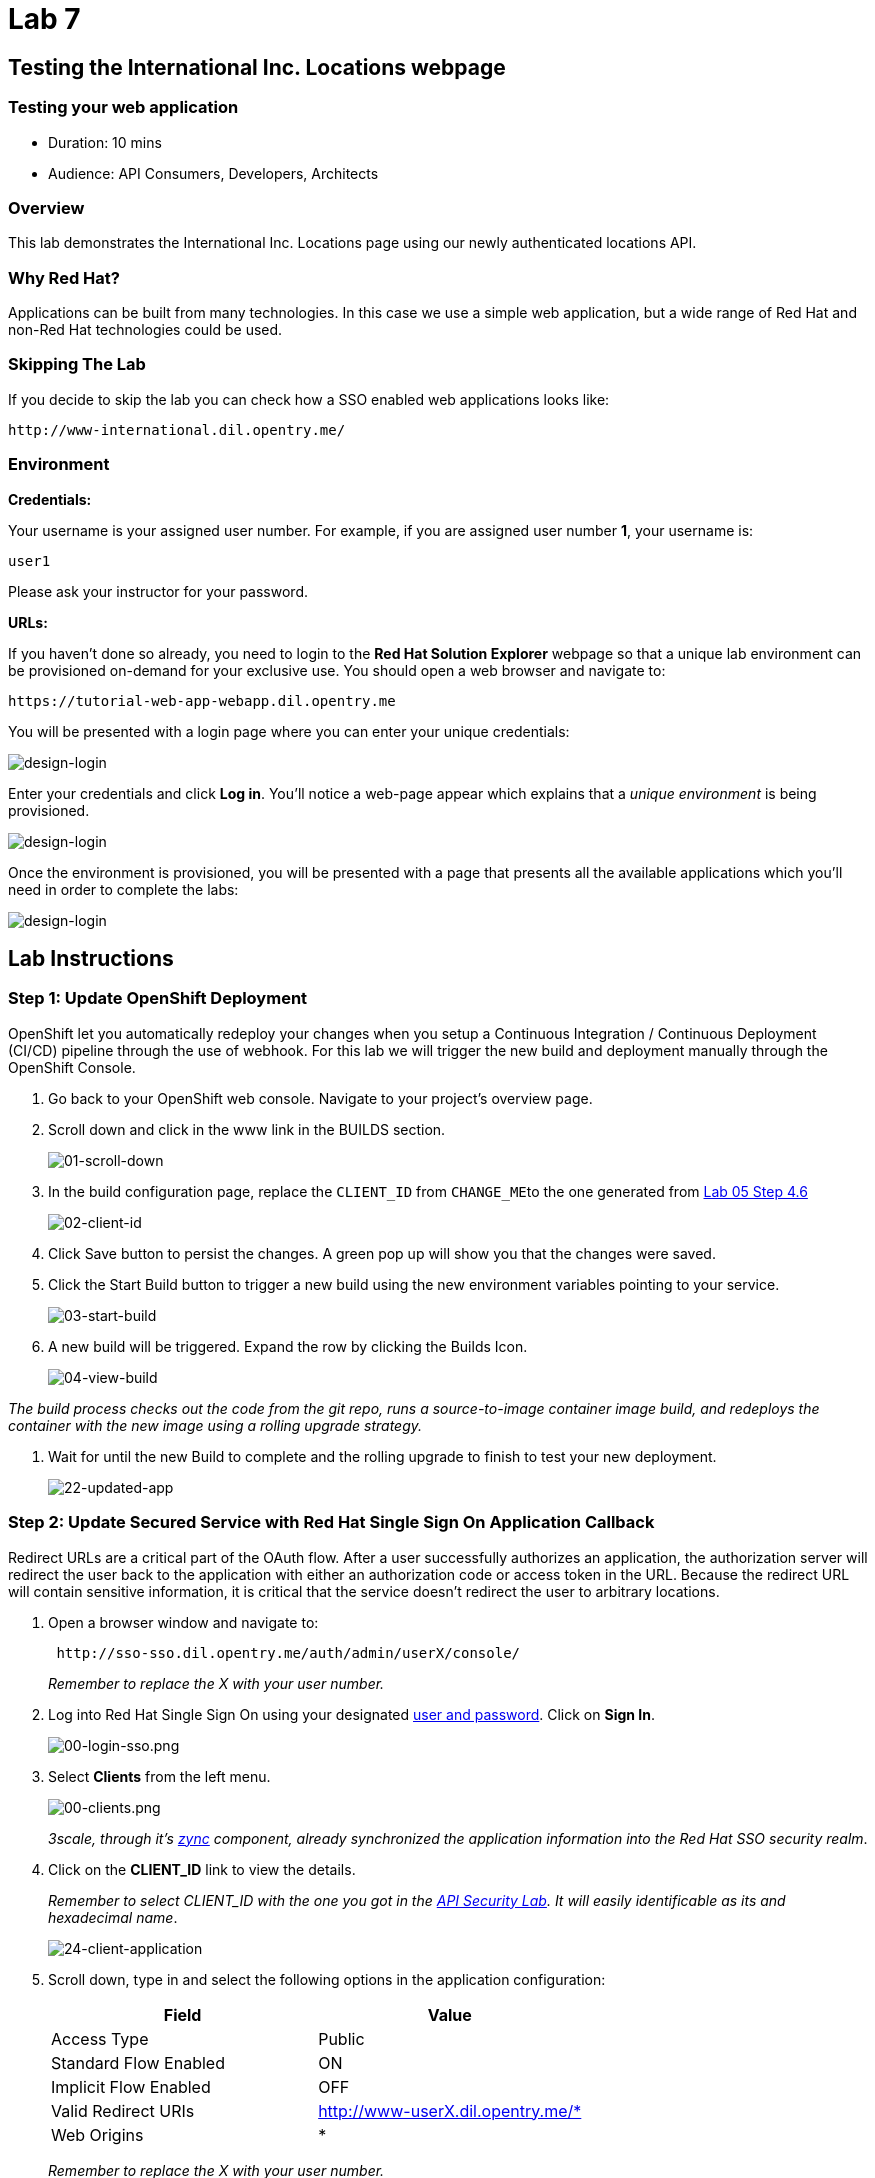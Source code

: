 = Lab 7

== Testing the International Inc. Locations webpage

=== Testing your web application

* Duration: 10 mins
* Audience: API Consumers, Developers, Architects

=== Overview

This lab demonstrates the International Inc. Locations page using our newly authenticated locations API.

=== Why Red Hat?

Applications can be built from many technologies. In this case we use a simple web application, but a wide range of Red Hat and non-Red Hat technologies could be used.

=== Skipping The Lab

If you decide to skip the lab you can check how a SSO enabled web applications looks like:

[source,bash]
----
http://www-international.dil.opentry.me/
----

=== Environment

*Credentials:*

Your username is your assigned user number. For example, if you are assigned user number *1*, your username is:

[source,bash]
----
user1
----

Please ask your instructor for your password.

*URLs:*

If you haven't done so already, you need to login to the *Red Hat Solution Explorer* webpage so that a unique lab environment can be provisioned on-demand for your exclusive use.  You should open a web browser and navigate to:

[source,bash]
----
https://tutorial-web-app-webapp.dil.opentry.me
----

You will be presented with a login page where you can enter your unique credentials:

image::images/design-50.png[design-login]

Enter your credentials and click *Log in*.  You'll notice a web-page appear which explains that a _unique environment_ is being provisioned.

image::images/design-51.png[design-login]

Once the environment is provisioned, you will be presented with a page that presents all the available applications which you'll need in order to complete the labs:

image::images/design-52.png[design-login]

== Lab Instructions

=== Step 1: Update OpenShift Deployment

OpenShift let you automatically redeploy your changes when you setup a Continuous Integration / Continuous Deployment (CI/CD) pipeline through the use of webhook. For this lab we will trigger the new build and deployment manually through the OpenShift Console.

. Go back to your OpenShift web console. Navigate to your project's overview page.
. Scroll down and click in the www link in the BUILDS section.
+
image::images/deploy-10.png[01-scroll-down]

. In the build configuration page, replace the `CLIENT_ID` from ``CHANGE_ME``to the one generated from link:../lab05##step-4-create-a-test-app[Lab 05 Step 4.6]
+
image::images/deploy-11.png[02-client-id]

. Click Save button to persist the changes. A green pop up will show you that the changes were saved.
. Click the Start Build button to trigger a new build using the new environment variables pointing to your service.
+
image::images/deploy-12.png[03-start-build]

. A new build will be triggered. Expand the row by clicking the Builds Icon.
+
image::images/deploy-13.png[04-view-build]

_The build process checks out the code from the git repo, runs a source-to-image container image build, and redeploys the container with the new image using a rolling upgrade strategy._

. Wait for until the new Build to complete and the rolling upgrade to finish to test your new deployment.
+
image::images/consume-22.png[22-updated-app]

=== Step 2: Update Secured Service with Red Hat Single Sign On Application Callback

Redirect URLs are a critical part of the OAuth flow. After a user successfully authorizes an application, the authorization server will redirect the user back to the application with either an authorization code or access token in the URL. Because the redirect URL will contain sensitive information, it is critical that the service doesn't redirect the user to arbitrary locations.

. Open a browser window and navigate to:
+
[source,bash]
----
 http://sso-sso.dil.opentry.me/auth/admin/userX/console/
----
+
_Remember to replace the X with your user number._

. Log into Red Hat Single Sign On using your designated <<environment,user and password>>. Click on *Sign In*.
+
image::images/00-login-sso.png[00-login-sso.png]

. Select *Clients* from the left menu.
+
image::images/00-clients.png[00-clients.png]
+
_3scale, through it's https://github.com/3scale/zync/[zync] component, already synchronized the application information into the Red Hat SSO security realm_.

. Click on the *CLIENT_ID* link to view the details.
+
_Remember to select CLIENT_ID with the one you got in the link:../lab05/#step-4-create-a-test-app[API Security Lab]. It will easily identificable as its and hexadecimal name_.
+
image::images/consume-24.png[24-client-application]

. Scroll down, type in and select the following options in the application configuration:
+
|===
| Field | Value

| Access Type
| Public

| Standard Flow Enabled
| ON

| Implicit Flow Enabled
| OFF

| Valid Redirect URIs
| http://www-userX.dil.opentry.me/*

| Web Origins
| *
|===
+
_Remember to replace the X with your user number._
+
image::images/consume-25.png[25-client-config]

. Finally, click *Save* button to persist the changes.

=== Step 3: Opening International Inc Web Page

International Inc web development create a Node.js application for the company home page. They added a map service to locate the offices around the world. In this step you will deploy that application.

. Open a browser tab and navigate to `+http://www-userX.dil.opentry.me+`.

_Remember to replace the `X` variable in the URL with your assigned user number._

. You should now see what the development team created for International Inc. Click *LOCATIONS* to check the locations page.
+
image::images/consume-13.png[10-application-page]

. You can notice now the *Sign In* button in the page.
+
image::images/consume-222.png[11-Sign-in]

=== Step 4: Test the Single Sign On Integration

. Let's test the integration. Click the *Sign In* button.
. You are being redirected to Red Hat Single Sign On *Login Page*. Login using the user credentials you created in the link:../lab05/#step-2-add-user-to-realm[API Security Lab]
 ** Username: *apiuser*
 ** Password: *apipassword*

+
image::images/consume-23.png[23-realm-login]
. You will be redirected again to the *LOCATIONS* page where now you will be able to see the map with the International Inc Offices.
+
image::images/consume-14.png[11-locations-page]

=== Step 5: Troubleshooting the Locations Page

. In most cases, the Locations web page will *NOT* show the locations because of a self-signed certificate issue in your web-browser.  See the below example with missing locations:
+
image::images/00-missing-locations.png[00-missing-locations]

. To resolve this issue in Chrome, navigate to _View > Developer > Developer Tools_ menu.  A Developer Tools console should appear.
+
image::images/00-developer-console.png[00-developer-console]

. In the developer console, a red error should appear indicating a cert issue. Click on the link and accept the certificate.

_Example link: `+https://location-userX-api-staging.amp.dil.opentry.me/locations+`_

. Refresh the page, and the locations should appear.
+
image::images/consume-14.png[11-locations-page]

_Congratulations!_ You have successfully tested the International Inc. Locations webpage using a full SSO authenticated API.

== Steps Beyond

So, you want more? You can explore in detail the documentation on the Javascript Adapter to check what other things can you get from your authenticated user.

== Summary

In total you should now have been able to follow all the steps from designing and API, deploying it's code, issuing keys, connecting OpenID connect and calling it from an application. This gives you a brief overview of the creation and deployment of an API. There are many variations and extensions of these general principles to explore!

This is the last lab of this workshop.

== Notes and Further Reading

* http://microcks.github.io/[Red Hat 3scale API Management]
* https://developers.redhat.com/blog/2017/11/21/setup-3scale-openid-connect-oidc-integration-rh-sso/[Setup OIDC with 3scale]
